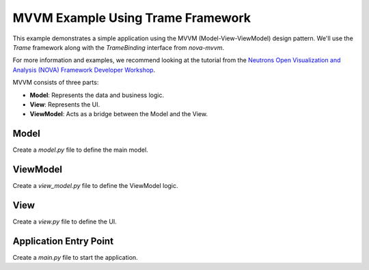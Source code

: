 MVVM Example Using Trame Framework
==================================

This example demonstrates a simple application using the MVVM (Model-View-ViewModel) design pattern.
We'll use the `Trame` framework along with the `TrameBinding` interface from `nova-mvvm`.

For more information and examples, we recommend looking at the tutorial from the
`Neutrons Open Visualization and Analysis (NOVA) Framework Developer Workshop <https://example.com/nova-tutorial>`_.


MVVM consists of three parts:

- **Model**: Represents the data and business logic.
- **View**: Represents the UI.
- **ViewModel**: Acts as a bridge between the Model and the View.

Model
-----

Create a `model.py` file to define the main model.

.. code-block:: python
    :caption: model.py

    """Module for the main model."""

    from pydantic import BaseModel, Field

    class MainModel(BaseModel):
        """
        A model class.

        This class uses Pydantic (https://docs.pydantic.dev/latest/) for
        data validation, metadata, and examples that can improve UI generation.
        """

        username: str = Field(
            default="test_name",
            min_length=1,
            title="User Name",
            description="Please provide the name of the user",
            examples=["user"],
        )
        password: str = Field(default="test_password", title="User Password")


ViewModel
---------

Create a `view_model.py` file to define the ViewModel logic.

.. code-block:: python
    :caption: view_model.py

    """Module for the main ViewModel."""

    from typing import Any, Dict
    from nova.mvvm.interface import BindingInterface
    from ..models.main_model import MainModel

    class MainViewModel:
        """ViewModel class: manages data-view bindings and reacts to UI changes."""

        def __init__(self, model: MainModel, binding: BindingInterface):
            self.model = model

            # Create a bind between the ViewModel and the View
            self.config_bind = binding.new_bind(
                self.model,
                callback_after_update=self.change_callback
            )

        def change_callback(self, results: Dict[str, Any]) -> None:
            if results["error"]:
                print(f"Error in fields {results['errored']}, model not changed")
            else:
                print(f"Model fields updated: {results['updated']}")

        def update_view(self) -> None:
            self.config_bind.update_in_view(self.model)


View
----

Create a `view.py` file to define the UI.

.. code-block:: python
    :caption: view.py

    """Main view file."""

    import logging
    from nova.mvvm.trame_binding import TrameBinding
    from nova.trame import ThemedApp
    from trame.app import get_server
    from nova.trame.view.components import InputField
    from trame.widgets import vuetify3 as vuetify

    from ..view_models.main import MainViewModel
    from ..models.main_model import MainModel

    logger = logging.getLogger(__name__)
    logger.setLevel(logging.INFO)

    class MainApp(ThemedApp):
        """Main application view class. Renders UI elements."""

        def __init__(self) -> None:
            super().__init__()
            self.server = get_server(None, client_type="vue3")
            binding = TrameBinding(self.server.state)
            self.server.state.trame__title = "Test Project"

            model = MainModel()
            self.view_model = MainViewModel(model, binding)
            self.view_model.config_bind.connect("config")
            self.create_ui()

        def create_ui(self) -> None:
            self.state.trame__title = "Test Project"

            with super().create_ui() as layout:
                layout.toolbar_title.set_text("Test Project")

                with layout.pre_content:
                    pass

                with layout.content:
                    with vuetify.VRow(align="center", classes="mt-4"):
                        InputField("config.username")
                    with vuetify.VRow(align="center"):
                        InputField("config.password")

                with layout.post_content:
                    pass

                return layout


Application Entry Point
-----------------------

Create a `main.py` file to start the application.

.. code-block:: python
    :caption: main.py

    """Main Application."""

    def main() -> None:
        from .views.main import MainApp
        app = MainApp()
        app.server.start()
